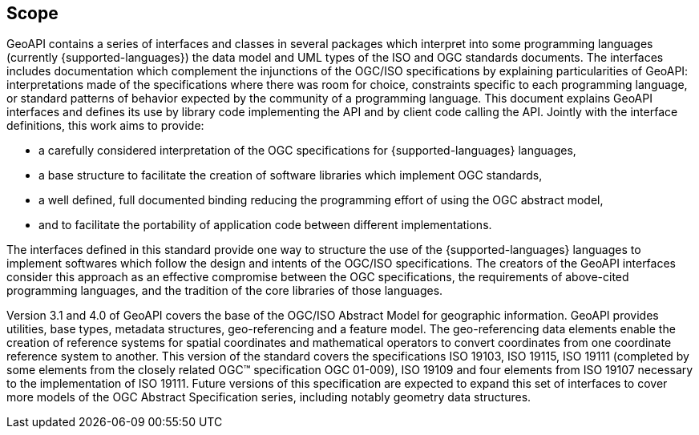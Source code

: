 [[scope]]
== Scope

GeoAPI contains a series of interfaces and classes in several packages which interpret into some programming languages
(currently {supported-languages}) the data model and UML types of the ISO and OGC standards documents.
The interfaces includes documentation which complement the injunctions of the OGC/ISO specifications by explaining
particularities of GeoAPI: interpretations made of the specifications where there was room for choice,
constraints specific to each programming language,
or standard patterns of behavior expected by the community of a programming language.
This document explains GeoAPI interfaces and defines its use by library code implementing the API and by client code calling the API.
Jointly with the interface definitions, this work aims to provide:

* a carefully considered interpretation of the OGC specifications for {supported-languages} languages,
* a base structure to facilitate the creation of software libraries which implement OGC standards,
* a well defined, full documented binding reducing the programming effort of using the OGC abstract model,
* and to facilitate the portability of application code between different implementations.

The interfaces defined in this standard provide one way to structure the use of the {supported-languages} languages
to implement softwares which follow the design and intents of the OGC/ISO specifications.
The creators of the GeoAPI interfaces consider this approach as an effective compromise between the OGC specifications,
the requirements of above-cited programming languages, and the tradition of the core libraries of those languages.

Version 3.1 and 4.0 of GeoAPI covers the base of the OGC/ISO Abstract Model for geographic information.
GeoAPI provides utilities, base types, metadata structures, geo-referencing and a feature model.
The geo-referencing data elements enable the creation of reference systems for spatial coordinates
and mathematical operators to convert coordinates from one coordinate reference system to another.
This version of the standard covers the specifications ISO 19103, ISO 19115, ISO 19111
(completed by some elements from the closely related OGC™ specification OGC 01-009),
ISO 19109 and four elements from ISO 19107 necessary to the implementation of ISO 19111.
Future versions of this specification are expected to expand this set of interfaces to cover more models
of the OGC Abstract Specification series, including notably geometry data structures.
